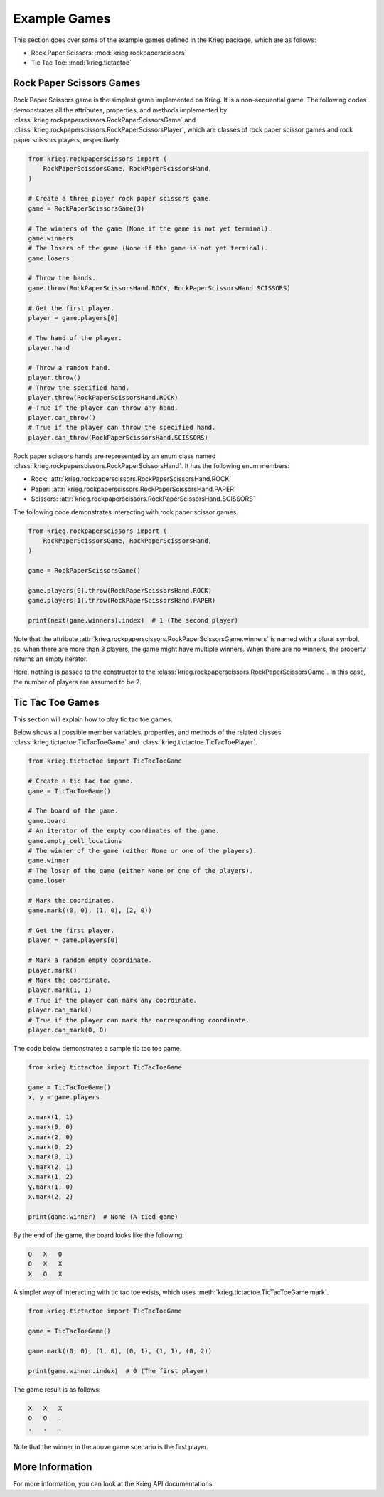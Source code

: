 Example Games
=============

This section goes over some of the example games defined in the Krieg
package, which are as follows:

- Rock Paper Scissors: :mod:`krieg.rockpaperscissors`
- Tic Tac Toe: :mod:`krieg.tictactoe`

Rock Paper Scissors Games
-------------------------

Rock Paper Scissors game is the simplest game implemented on Krieg. It
is a non-sequential game. The following codes demonstrates all the
attributes, properties, and methods implemented by
:class:`krieg.rockpaperscissors.RockPaperScissorsGame` and
:class:`krieg.rockpaperscissors.RockPaperScissorsPlayer`, which are
classes of rock paper scissor games and rock paper scissors players,
respectively.

.. code-block:: python

   from krieg.rockpaperscissors import (
       RockPaperScissorsGame, RockPaperScissorsHand,
   )

   # Create a three player rock paper scissors game.
   game = RockPaperScissorsGame(3)

   # The winners of the game (None if the game is not yet terminal).
   game.winners
   # The losers of the game (None if the game is not yet terminal).
   game.losers

   # Throw the hands.
   game.throw(RockPaperScissorsHand.ROCK, RockPaperScissorsHand.SCISSORS)

   # Get the first player.
   player = game.players[0]

   # The hand of the player.
   player.hand

   # Throw a random hand.
   player.throw()
   # Throw the specified hand.
   player.throw(RockPaperScissorsHand.ROCK)
   # True if the player can throw any hand.
   player.can_throw()
   # True if the player can throw the specified hand.
   player.can_throw(RockPaperScissorsHand.SCISSORS)

Rock paper scissors hands are represented by an enum class named
:class:`krieg.rockpaperscissors.RockPaperScissorsHand`. It has the
following enum members:

- Rock: :attr:`krieg.rockpaperscissors.RockPaperScissorsHand.ROCK`
- Paper: :attr:`krieg.rockpaperscissors.RockPaperScissorsHand.PAPER`
- Scissors: :attr:`krieg.rockpaperscissors.RockPaperScissorsHand.SCISSORS`

The following code demonstrates interacting with rock paper scissor
games.

.. code-block:: python

   from krieg.rockpaperscissors import (
       RockPaperScissorsGame, RockPaperScissorsHand,
   )

   game = RockPaperScissorsGame()

   game.players[0].throw(RockPaperScissorsHand.ROCK)
   game.players[1].throw(RockPaperScissorsHand.PAPER)

   print(next(game.winners).index)  # 1 (The second player)

Note that the attribute
:attr:`krieg.rockpaperscissors.RockPaperScissorsGame.winners` is named
with a plural symbol, as, when there are more than 3 players, the game
might have multiple winners. When there are no winners, the property
returns an empty iterator.

Here, nothing is passed to the constructor to the
:class:`krieg.rockpaperscissors.RockPaperScissorsGame`. In this case,
the number of players are assumed to be 2.

Tic Tac Toe Games
-----------------

This section will explain how to play tic tac toe games.

Below shows all possible member variables, properties, and methods of
the related classes :class:`krieg.tictactoe.TicTacToeGame` and
:class:`krieg.tictactoe.TicTacToePlayer`.

.. code-block:: python

   from krieg.tictactoe import TicTacToeGame

   # Create a tic tac toe game.
   game = TicTacToeGame()

   # The board of the game.
   game.board
   # An iterator of the empty coordinates of the game.
   game.empty_cell_locations
   # The winner of the game (either None or one of the players).
   game.winner
   # The loser of the game (either None or one of the players).
   game.loser

   # Mark the coordinates.
   game.mark((0, 0), (1, 0), (2, 0))

   # Get the first player.
   player = game.players[0]

   # Mark a random empty coordinate.
   player.mark()
   # Mark the coordinate.
   player.mark(1, 1)
   # True if the player can mark any coordinate.
   player.can_mark()
   # True if the player can mark the corresponding coordinate.
   player.can_mark(0, 0)

The code below demonstrates a sample tic tac toe game.

.. code-block:: python

   from krieg.tictactoe import TicTacToeGame

   game = TicTacToeGame()
   x, y = game.players

   x.mark(1, 1)
   y.mark(0, 0)
   x.mark(2, 0)
   y.mark(0, 2)
   x.mark(0, 1)
   y.mark(2, 1)
   x.mark(1, 2)
   y.mark(1, 0)
   x.mark(2, 2)

   print(game.winner)  # None (A tied game)

By the end of the game, the board looks like the following:

.. code-block:: console

   O   X   O
   O   X   X
   X   O   X

A simpler way of interacting with tic tac toe exists, which uses
:meth:`krieg.tictactoe.TicTacToeGame.mark`.

.. code-block:: python

   from krieg.tictactoe import TicTacToeGame

   game = TicTacToeGame()

   game.mark((0, 0), (1, 0), (0, 1), (1, 1), (0, 2))

   print(game.winner.index)  # 0 (The first player)

The game result is as follows:

.. code-block:: console

   X   X   X
   O   O   .
   .   .   .

Note that the winner in the above game scenario is the first player.

More Information
----------------

For more information, you can look at the Krieg API documentations.
